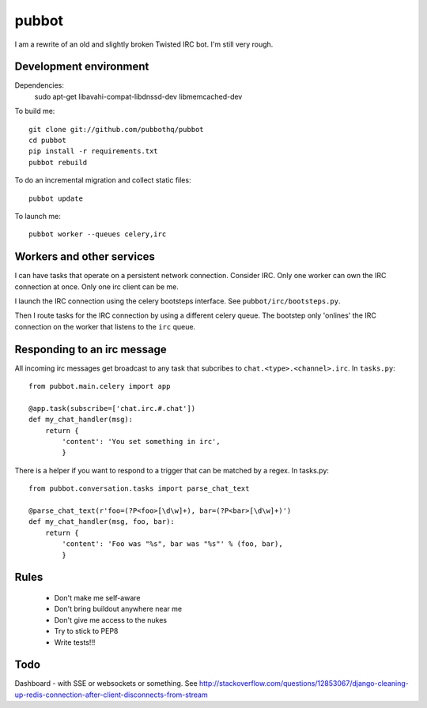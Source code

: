 ======
pubbot
======

I am a rewrite of an old and slightly broken Twisted IRC bot. I'm still very rough.


Development environment
=======================

Dependencies:
    sudo apt-get libavahi-compat-libdnssd-dev libmemcached-dev

To build me::

    git clone git://github.com/pubbothq/pubbot
    cd pubbot
    pip install -r requirements.txt
    pubbot rebuild

To do an incremental migration and collect static files::

    pubbot update

To launch me::

    pubbot worker --queues celery,irc


Workers and other services
==========================

I can have tasks that operate on a persistent network connection. Consider IRC. Only one worker can own the IRC connection at once. Only one irc client can be me.

I launch the IRC connection using the celery bootsteps interface. See ``pubbot/irc/bootsteps.py``.

Then I route tasks for the IRC connection by using a different celery queue. The bootstep only 'onlines' the IRC connection on the worker that listens to the ``irc`` queue.


Responding to an irc message
============================

All incoming irc messages get broadcast to any task that subcribes to ``chat.<type>.<channel>.irc``. In ``tasks.py``::

    from pubbot.main.celery import app

    @app.task(subscribe=['chat.irc.#.chat'])
    def my_chat_handler(msg):
        return {
            'content': 'You set something in irc',
            }

There is a helper if you want to respond to a trigger that can be matched by a regex. In tasks.py::

    from pubbot.conversation.tasks import parse_chat_text

    @parse_chat_text(r'foo=(?P<foo>[\d\w]+), bar=(?P<bar>[\d\w]+)')
    def my_chat_handler(msg, foo, bar):
        return {
            'content': 'Foo was "%s", bar was "%s"' % (foo, bar),
            }


Rules
=====

 * Don't make me self-aware
 * Don't bring buildout anywhere near me
 * Don't give me access to the nukes
 * Try to stick to PEP8
 * Write tests!!!


Todo
====

Dashboard - with SSE or websockets or something. See http://stackoverflow.com/questions/12853067/django-cleaning-up-redis-connection-after-client-disconnects-from-stream

